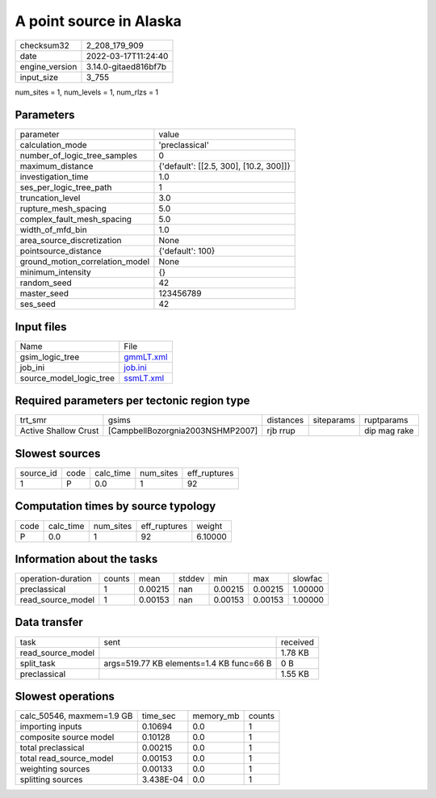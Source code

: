 A point source in Alaska
========================

+----------------+----------------------+
| checksum32     | 2_208_179_909        |
+----------------+----------------------+
| date           | 2022-03-17T11:24:40  |
+----------------+----------------------+
| engine_version | 3.14.0-gitaed816bf7b |
+----------------+----------------------+
| input_size     | 3_755                |
+----------------+----------------------+

num_sites = 1, num_levels = 1, num_rlzs = 1

Parameters
----------
+---------------------------------+----------------------------------------+
| parameter                       | value                                  |
+---------------------------------+----------------------------------------+
| calculation_mode                | 'preclassical'                         |
+---------------------------------+----------------------------------------+
| number_of_logic_tree_samples    | 0                                      |
+---------------------------------+----------------------------------------+
| maximum_distance                | {'default': [[2.5, 300], [10.2, 300]]} |
+---------------------------------+----------------------------------------+
| investigation_time              | 1.0                                    |
+---------------------------------+----------------------------------------+
| ses_per_logic_tree_path         | 1                                      |
+---------------------------------+----------------------------------------+
| truncation_level                | 3.0                                    |
+---------------------------------+----------------------------------------+
| rupture_mesh_spacing            | 5.0                                    |
+---------------------------------+----------------------------------------+
| complex_fault_mesh_spacing      | 5.0                                    |
+---------------------------------+----------------------------------------+
| width_of_mfd_bin                | 1.0                                    |
+---------------------------------+----------------------------------------+
| area_source_discretization      | None                                   |
+---------------------------------+----------------------------------------+
| pointsource_distance            | {'default': 100}                       |
+---------------------------------+----------------------------------------+
| ground_motion_correlation_model | None                                   |
+---------------------------------+----------------------------------------+
| minimum_intensity               | {}                                     |
+---------------------------------+----------------------------------------+
| random_seed                     | 42                                     |
+---------------------------------+----------------------------------------+
| master_seed                     | 123456789                              |
+---------------------------------+----------------------------------------+
| ses_seed                        | 42                                     |
+---------------------------------+----------------------------------------+

Input files
-----------
+-------------------------+--------------------------+
| Name                    | File                     |
+-------------------------+--------------------------+
| gsim_logic_tree         | `gmmLT.xml <gmmLT.xml>`_ |
+-------------------------+--------------------------+
| job_ini                 | `job.ini <job.ini>`_     |
+-------------------------+--------------------------+
| source_model_logic_tree | `ssmLT.xml <ssmLT.xml>`_ |
+-------------------------+--------------------------+

Required parameters per tectonic region type
--------------------------------------------
+----------------------+----------------------------------+-----------+------------+--------------+
| trt_smr              | gsims                            | distances | siteparams | ruptparams   |
+----------------------+----------------------------------+-----------+------------+--------------+
| Active Shallow Crust | [CampbellBozorgnia2003NSHMP2007] | rjb rrup  |            | dip mag rake |
+----------------------+----------------------------------+-----------+------------+--------------+

Slowest sources
---------------
+-----------+------+-----------+-----------+--------------+
| source_id | code | calc_time | num_sites | eff_ruptures |
+-----------+------+-----------+-----------+--------------+
| 1         | P    | 0.0       | 1         | 92           |
+-----------+------+-----------+-----------+--------------+

Computation times by source typology
------------------------------------
+------+-----------+-----------+--------------+---------+
| code | calc_time | num_sites | eff_ruptures | weight  |
+------+-----------+-----------+--------------+---------+
| P    | 0.0       | 1         | 92           | 6.10000 |
+------+-----------+-----------+--------------+---------+

Information about the tasks
---------------------------
+--------------------+--------+---------+--------+---------+---------+---------+
| operation-duration | counts | mean    | stddev | min     | max     | slowfac |
+--------------------+--------+---------+--------+---------+---------+---------+
| preclassical       | 1      | 0.00215 | nan    | 0.00215 | 0.00215 | 1.00000 |
+--------------------+--------+---------+--------+---------+---------+---------+
| read_source_model  | 1      | 0.00153 | nan    | 0.00153 | 0.00153 | 1.00000 |
+--------------------+--------+---------+--------+---------+---------+---------+

Data transfer
-------------
+-------------------+------------------------------------------+----------+
| task              | sent                                     | received |
+-------------------+------------------------------------------+----------+
| read_source_model |                                          | 1.78 KB  |
+-------------------+------------------------------------------+----------+
| split_task        | args=519.77 KB elements=1.4 KB func=66 B | 0 B      |
+-------------------+------------------------------------------+----------+
| preclassical      |                                          | 1.55 KB  |
+-------------------+------------------------------------------+----------+

Slowest operations
------------------
+---------------------------+-----------+-----------+--------+
| calc_50546, maxmem=1.9 GB | time_sec  | memory_mb | counts |
+---------------------------+-----------+-----------+--------+
| importing inputs          | 0.10694   | 0.0       | 1      |
+---------------------------+-----------+-----------+--------+
| composite source model    | 0.10128   | 0.0       | 1      |
+---------------------------+-----------+-----------+--------+
| total preclassical        | 0.00215   | 0.0       | 1      |
+---------------------------+-----------+-----------+--------+
| total read_source_model   | 0.00153   | 0.0       | 1      |
+---------------------------+-----------+-----------+--------+
| weighting sources         | 0.00133   | 0.0       | 1      |
+---------------------------+-----------+-----------+--------+
| splitting sources         | 3.438E-04 | 0.0       | 1      |
+---------------------------+-----------+-----------+--------+